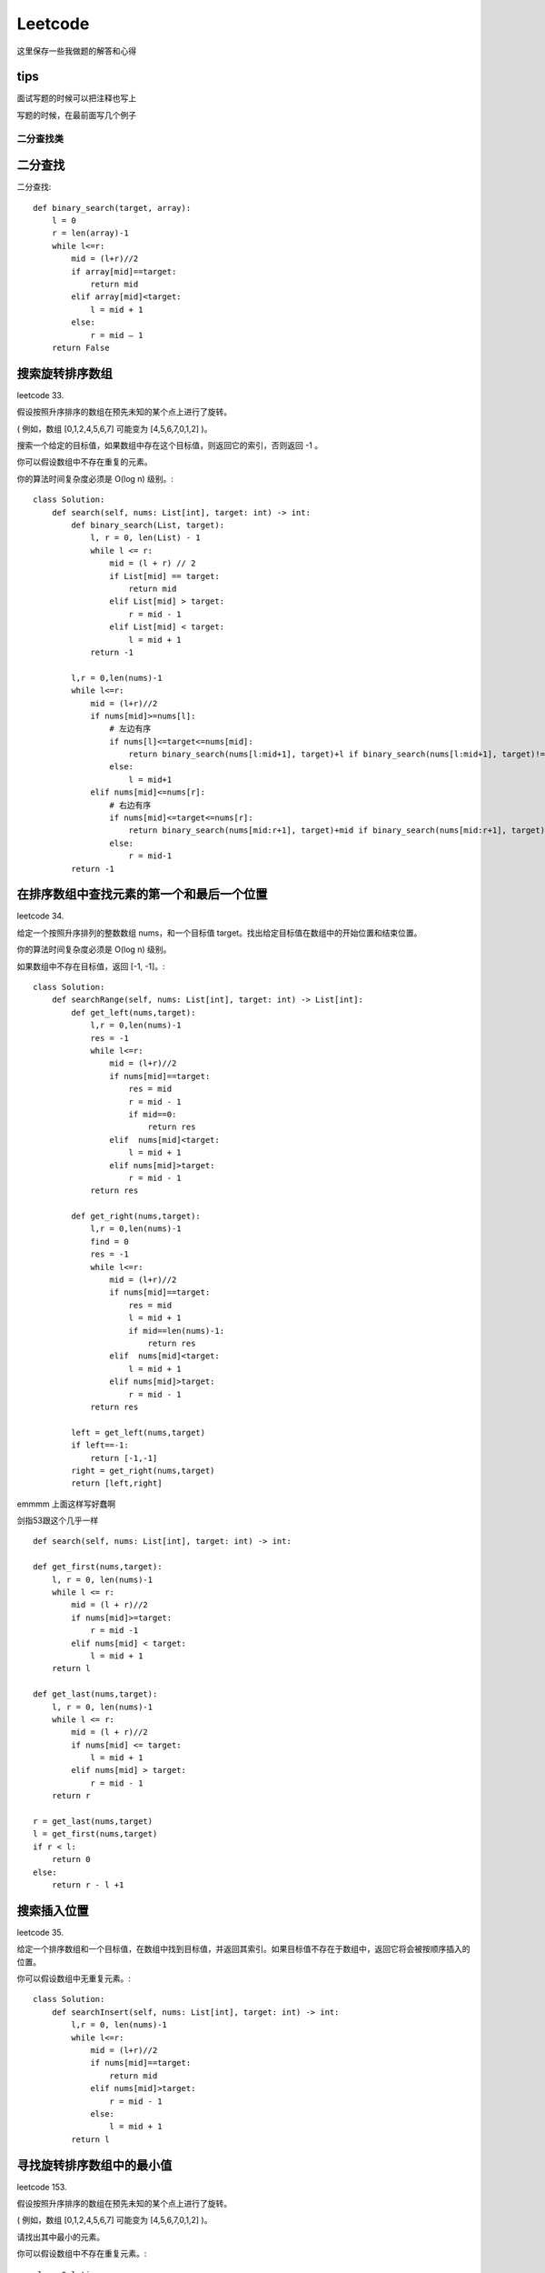 .. knowledge_record documentation master file, created by
   sphinx-quickstart on Tue July 4 21:15:34 2020.
   You can adapt this file completely to your liking, but it should at least
   contain the root `toctree` directive.

******************
Leetcode
******************

这里保存一些我做题的解答和心得

tips
--------------

面试写题的时候可以把注释也写上

写题的时候，在最前面写几个例子


二分查找类
==================



二分查找
--------------
二分查找::

    def binary_search(target, array):
        l = 0
        r = len(array)-1
        while l<=r:
            mid = (l+r)//2
            if array[mid]==target:
                return mid
            elif array[mid]<target:
                l = mid + 1
            else:
                r = mid – 1
        return False


搜索旋转排序数组
------------------------------------
leetcode 33. 

假设按照升序排序的数组在预先未知的某个点上进行了旋转。

( 例如，数组 [0,1,2,4,5,6,7] 可能变为 [4,5,6,7,0,1,2] )。

搜索一个给定的目标值，如果数组中存在这个目标值，则返回它的索引，否则返回 -1 。

你可以假设数组中不存在重复的元素。

你的算法时间复杂度必须是 O(log n) 级别。::

    class Solution:
        def search(self, nums: List[int], target: int) -> int:
            def binary_search(List, target):
                l, r = 0, len(List) - 1
                while l <= r:
                    mid = (l + r) // 2
                    if List[mid] == target:
                        return mid
                    elif List[mid] > target:
                        r = mid - 1
                    elif List[mid] < target:
                        l = mid + 1
                return -1
            
            l,r = 0,len(nums)-1
            while l<=r:
                mid = (l+r)//2
                if nums[mid]>=nums[l]:
                    # 左边有序
                    if nums[l]<=target<=nums[mid]:
                        return binary_search(nums[l:mid+1], target)+l if binary_search(nums[l:mid+1], target)!=-1 else -1
                    else:
                        l = mid+1
                elif nums[mid]<=nums[r]:
                    # 右边有序
                    if nums[mid]<=target<=nums[r]:
                        return binary_search(nums[mid:r+1], target)+mid if binary_search(nums[mid:r+1], target)!=-1 else -1
                    else:
                        r = mid-1
            return -1


在排序数组中查找元素的第一个和最后一个位置
---------------------------------------------------------
leetcode 34. 

给定一个按照升序排列的整数数组 nums，和一个目标值 target。找出给定目标值在数组中的开始位置和结束位置。

你的算法时间复杂度必须是 O(log n) 级别。

如果数组中不存在目标值，返回 [-1, -1]。::

    class Solution:
        def searchRange(self, nums: List[int], target: int) -> List[int]:
            def get_left(nums,target):
                l,r = 0,len(nums)-1
                res = -1
                while l<=r:
                    mid = (l+r)//2
                    if nums[mid]==target:
                        res = mid
                        r = mid - 1
                        if mid==0:
                            return res
                    elif  nums[mid]<target:
                        l = mid + 1
                    elif nums[mid]>target:
                        r = mid - 1
                return res

            def get_right(nums,target):
                l,r = 0,len(nums)-1
                find = 0
                res = -1
                while l<=r:
                    mid = (l+r)//2
                    if nums[mid]==target:
                        res = mid
                        l = mid + 1
                        if mid==len(nums)-1:
                            return res
                    elif  nums[mid]<target:
                        l = mid + 1
                    elif nums[mid]>target:
                        r = mid - 1
                return res

            left = get_left(nums,target)
            if left==-1:
                return [-1,-1]
            right = get_right(nums,target)
            return [left,right]


emmmm 上面这样写好蠢啊

剑指53跟这个几乎一样
::

	def search(self, nums: List[int], target: int) -> int:

        def get_first(nums,target):
            l, r = 0, len(nums)-1
            while l <= r:
                mid = (l + r)//2
                if nums[mid]>=target:
                    r = mid -1
                elif nums[mid] < target:
                    l = mid + 1
            return l
        
        def get_last(nums,target):
            l, r = 0, len(nums)-1
            while l <= r:
                mid = (l + r)//2
                if nums[mid] <= target:
                    l = mid + 1
                elif nums[mid] > target:
                    r = mid - 1
            return r 
        
        r = get_last(nums,target)
        l = get_first(nums,target)
        if r < l:
            return 0
        else:
            return r - l +1


搜索插入位置
-------------------------------

leetcode 35. 

给定一个排序数组和一个目标值，在数组中找到目标值，并返回其索引。如果目标值不存在于数组中，返回它将会被按顺序插入的位置。

你可以假设数组中无重复元素。::

    class Solution:
        def searchInsert(self, nums: List[int], target: int) -> int:
            l,r = 0, len(nums)-1
            while l<=r:
                mid = (l+r)//2
                if nums[mid]==target:
                    return mid
                elif nums[mid]>target:
                    r = mid - 1
                else:
                    l = mid + 1
            return l


寻找旋转排序数组中的最小值
--------------------------------------------
leetcode 153. 

假设按照升序排序的数组在预先未知的某个点上进行了旋转。

( 例如，数组 [0,1,2,4,5,6,7] 可能变为 [4,5,6,7,0,1,2] )。

请找出其中最小的元素。

你可以假设数组中不存在重复元素。::

    class Solution:
        def findMin(self, nums: List[int]) -> int:
            l, r = 0, len(nums) - 1
            while l<=r:
                mid = (l+r)//2
                if nums[mid]>nums[r]:
                    l = mid + 1
                elif nums[mid]<nums[r]:
                    r = mid
                if l == r-1 or l==r:
                    return min(nums[l], nums[r])


搜索旋转排序数组 II
----------------------------------
leetcode 81. 


.. image:: ../../_static/leetcode/81.png
    :align: center
    :width: 400


假设按照升序排序的数组在预先未知的某个点上进行了旋转。

( 例如，数组 [0,0,1,2,2,5,6] 可能变为 [2,5,6,0,0,1,2] )。

编写一个函数来判断给定的目标值是否存在于数组中。若存在返回 true，否则返回 false。::

    class Solution:
        def search(self, nums: List[int], target: int) -> bool:
            def binary_search(nums,target):
                l, r = 0, len(nums) - 1
                while l <= r:
                    mid = (l+r) // 2
                    if nums[mid] == target:
                        return True
                    elif nums[mid] < target:
                        l = mid + 1
                    elif nums[mid] > target:
                        r = mid -1 
                return False
            
            l, r = 0, len(nums) - 1
            while l <= r:
                mid = (l+r) // 2
                if target in [nums[mid],nums[r],nums[l]]:
                    return True
                if nums[r] == nums[l]:
                    l = l + 1
                    r = r - 1
                    continue 
                if nums[mid] <= nums[r]:
                    # 右边有序
                    if nums[mid] < target < nums[r]:
                        return binary_search(nums[mid:r],target)
                    else:
                        r = mid -1
                else:
                    # 左边有序
                    if nums[l] < target < nums[mid]:
                        return binary_search(nums[l:mid],target)
                    else:
                        l = mid + 1
            return False


0～n-1中缺失的数字
--------------------------
剑指 Offer 53 - II. 

| 一个长度为n-1的递增排序数组中的所有数字都是唯一的，并且每个数字都在范围0～n-1之内。
| 在范围0～n-1内的n个数字中有且只有一个数字不在该数组中，请找出这个数字。

| 示例 1:
| 输入: [0,1,3]
| 输出: 2

| 示例 2:
| 输入: [0,1,2,3,4,5,6,7,9]
| 输出: 8    
    
::

    def missingNumber(self, nums: List[int]) -> int:
        i, j = 0, len(nums) - 1
        while i <= j:
            m = (i + j) // 2
            if nums[m] == m: i = m + 1
            else: j = m - 1
        return i

别人的解法还是很简洁的

相比之下，我的解法有些冗余::

    def missingNumber(self, nums: List[int]) -> int:
        l, r = 0, len(nums)
        if nums[0] != 0:
            return 0
        if nums[-1] != len(nums):
            return len(nums)
        while l <= r:
            mid = (l + r) // 2
            if mid == nums[mid]:
                l = mid
            else:
                r = mid
            if r == l + 1:
                return (nums[r] + nums[l])//2
				
| 想法其实很简单，就二分查找。因为这个题有个限定，是左边从0开始，所以最开始要讨论一下缺失两边的情况。
| 然后中间的时候直接用if mid == nums[mid] 就可以了。

| 有个想法。是不是 l = mid 这种地方，要不就都用 mid +1 ， mid-1 要不就都不加都不减。不然容易出问题
| 反正最后那个if r == l + 1: return (nums[r] + nums[l])//2 直接耍流氓很舒服

| 还是多多学习别人的吧！ 巧妙的利用了 二分查找之后，导致while停止循环的情况一定是： r在查找值的左边，l在查找值的右边。 

排序
====================


快排
-------------------
https://www.cnblogs.com/Jinghe-Zhang/p/8986585.html

快排::

    def parttion(v, left, right):
        key = v[left]
        low = left
        high = right
        while low < high:
            while (low < high) and (v[high] >= key):
                high -= 1
            v[low] = v[high]
            while (low < high) and (v[low] <= key):
                low += 1
            v[high] = v[low]
            v[low] = key
        return low
    def quicksort(v, left, right):
        if left < right:
            p = parttion(v, left, right)
            quicksort(v, left, p-1)
            quicksort(v, p+1, right)
        return v

    s = [6, 8, 1, 4, 3, 9, 5, 4, 11, 2, 2, 15, 6]
    print("before sort:",s)
    s1 = quicksort(s, left = 0, right = len(s) - 1)
    print("after sort:",s1)

数组中的逆序对
----------------------
剑指 Offer 51. 

在数组中的两个数字，如果前面一个数字大于后面的数字，则这两个数字组成一个逆序对。输入一个数组，求出这个数组中的逆序对的总数。

| 输入: [7,5,6,4]
| 输出: 5

这个是真不会...做法是用到归并排序...


树的遍历：
======================

https://leetcode-cn.com/problems/binary-tree-preorder-traversal/solution/di-gui-he-die-dai-by-powcai-5/


前序遍历
---------------

递归::

    class Solution(object):
        def preorderTraversal(self, root):
            """
            :type root: TreeNode
            :rtype: List[int]
            """
            res = []
            def helper(root):
                if not root:
                    return None
                res.append(root.val)
                helper(root.left)
                helper(root.right)
            helper(root)
            return res
        
迭代::

    class Solution:
        def preorderTraversal(self, root: TreeNode) -> List[int]:
            res = []
            if not root:
                return res
            stack = [root]
            while stack:
                node = stack.pop()
                res.append(node.val)
                if node.right:
                    stack.append(node.right)
                if node.left:
                    stack.append(node.left)
            return res

注意点：

1.为什么这里要用stack 而不是 queue：
| 因为这是深度优先，DFS。stack的话就是先处理子节点，深入到底然后再往上的根。

2. 特别注意由于这里是stack，所以前序遍历的时候先stack.append(node.right)

中序遍历
---------------------
递归::

    class Solution:
        def inorderTraversal(self, root: TreeNode) -> List[int]:
            res = []
            def helper(root):
                if not root:
                    return None
                helper(root.left)
                res.append(root.val)
                helper(root.right)
            helper(root)
            return res

迭代::

    class Solution:
        def inorderTraversal(self, root: TreeNode) -> List[int]:
            res = []
            if not root:
                return res
            stack = []
            while root or stack:
                while root:
                    stack.append(root)
                    root = root.left
                root = stack.pop()
                res.append(root.val)
                root = root.right
            return res

后续遍历
----------------------
递归::

    class Solution:
        def postorderTraversal(self, root: TreeNode) -> List[int]:
            res = []
            def helper(root):
                if not root:
                    return None
                helper(root.left)
                helper(root.right)
                res.append(root.val)
            helper(root)
            return res

迭代::

    class Solution:
        def postorderTraversal(self, root: TreeNode) -> List[int]:
            res = []
            if not root:
                return res
            stack = [root]
            while stack:
                node = stack.pop()
                if node.left:
                    stack.append(node.left)
                if node.right:
                    stack.append(node.right)
                res.append(node.val)
            return res[::-1]

注意点：

后序遍历是 左右中，然后我们使用了stack，所以录入的时候是左右中，（先进后出），然后对结果[::-1] 取逆序就好了。 [::-1]这个操作对 string和list 都适用的


层次遍历
-----------------------

leetcode 102. 二叉树的层次遍历::

    class Solution:
        def levelOrder(self, root: TreeNode) -> List[List[int]]:
            if not root:
                return []
            cur_level, res = [root], []
            while cur_level:
                temp = []
                next_level = []
                for node in cur_level:
                    temp.append(node.val)
                    if node.left:
                        next_level.append(node.left)
                    if node.right:
                        next_level.append(node.right)
                res.append(temp)
                cur_level = next_level
            return res


相同的树
----------------
leetcode 100. 

给定两个二叉树，编写一个函数来检验它们是否相同。

如果两个树在结构上相同，并且节点具有相同的值，则认为它们是相同的。::

    # Definition for a binary tree node.
    # class TreeNode:
    #     def __init__(self, x):
    #         self.val = x
    #         self.left = None
    #         self.right = None

    class Solution:
        def isSameTree(self, p: TreeNode, q: TreeNode) -> bool:
            if (p==None and q==None):
                return True
            if p==None or q == None:
                return False
            if p.val!= q.val:
                return False
            return self.isSameTree(p.left,q.left) and self.isSameTree(p.right,q.right)


树的子结构
----------------

剑指 Offer 26. 

输入两棵二叉树A和B，判断B是不是A的子结构。(约定空树不是任意一个树的子结构)

B是A的子结构， 即 A中有出现和B相同的结构和节点值。::

    # Definition for a binary tree node.
    # class TreeNode:
    #     def __init__(self, x):
    #         self.val = x
    #         self.left = None
    #         self.right = None

    class Solution:
        def judge(self,a,b):
            if not b:
                return True
            if not a:
                return False
            if a.val!= b.val:
                return False
            return self.judge(a.left,b.left) and self.judge(a.right,b.right)

        def isSubStructure(self, A: TreeNode, B: TreeNode) -> bool:
            if (B==None or A==None):
                return False
            if self.judge(A,B):
                return True
            return self.isSubStructure(A.left,B) or self.isSubStructure(A.right,B)


我的题解

https://leetcode-cn.com/problems/shu-de-zi-jie-gou-lcof/solution/chao-hao-dong-ke-fu-yong-tong-guo-issametreena-dao/

| 解题思路
| 因为刚刚做完 leetcode第100题----isSameTree ： https://leetcode-cn.com/problems/same-tree/
| 所以合理的衍生一下，非常的好理解。

| 最开始的想法是：我们对A中的结点去遍历，每个结点都调用之前写的 isSameTree，如果A中的某个结点和B完全一样，那不就找到了吗！
| 后来发现有个bug，就是 B不仅可以是 A的末端，也可以是中间的某段。（A可以比B 多一点分叉）
| 所以只要把isSameTree的条件放宽一点就好了：不需要完全相等，只要在B的所有结点内都相等就好了。
| isSameTree函数 放宽条件，改写成本文中的judge函数。

| 第一个judge函数是判断，第二个就是不断的去调用。

| 作者：luock
| 链接：https://leetcode-cn.com/problems/shu-de-zi-jie-gou-lcof/solution/chao-hao-dong-ke-fu-yong-tong-guo-issametreena-dao/
| 来源：力扣（LeetCode）
| 著作权归作者所有。商业转载请联系作者获得授权，非商业转载请注明出处。


或者在第二个函数用一下伪层次遍历::

    # Definition for a binary tree node.
    # class TreeNode:
    #     def __init__(self, x):
    #         self.val = x
    #         self.left = None
    #         self.right = None
    class Solution:
        def isSubStructure(self, A: TreeNode, B: TreeNode) -> bool:
            def judge(a,b):
                if not b:
                    return True
                if not a:
                    return False
                if a.val!= b.val:
                    return False
                return judge(a.left,b.left) and judge(a.right,b.right)

            if (A==None or B==None):
                return False
            queue = [A]
            while queue:
                node = queue.pop(0)
                if judge(node,B):
                    return True             
                if node.left:
                    queue.append(node.left)
                if node.right:
                    queue.append(node.right)  
            return False 


二叉树的镜像    
-------------------        
剑指 Offer 27.

请完成一个函数，输入一个二叉树，该函数输出它的镜像。::

    # Definition for a binary tree node.
    # class TreeNode:
    #     def __init__(self, x):
    #         self.val = x
    #         self.left = None
    #         self.right = None

    class Solution:
        def mirrorTree(self, root: TreeNode) -> TreeNode:
            '''
            递归
            '''
            # if not root:
            #     return None
            # root.left,root.right = self.mirrorTree(root.right),self.mirrorTree(root.left)
            # return root
            '''
            迭代
            '''
            if not root:
                return None
            queue = [root]
            while queue:
                node = queue.pop(0)
                if node:
                    node.left,node.right = node.right, node.left
                    queue.append(node.left)
                    queue.append(node.right)
            return root


对称的二叉树
-----------------

剑指 Offer 28. 

请实现一个函数，用来判断一棵二叉树是不是对称的。如果一棵二叉树和它的镜像一样，那么它是对称的::

    # Definition for a binary tree node.
    # class TreeNode:
    #     def __init__(self, x):
    #         self.val = x
    #         self.left = None
    #         self.right = None

    class Solution:
        def isSymmetric(self, root: TreeNode) -> bool:
            if not root:
                return True
            this_level = [root]
            while this_level:
                temp = []
                next_level = []
                for node in this_level:
                    if not node:
                        temp.append(None)
                    else:
                        temp.append(node.val)
                        next_level.append(node.left)
                        next_level.append(node.right)
                if temp!=temp[::-1]:
                    return False
                this_level = next_level
            return True


二叉树中和为某一值的路径**好题**
---------------------------------
剑指 Offer 34. 

**好题目！！！**

.. image:: ../../_static/leetcode/剑指34.png
    :align: center
    :width: 400
    
输入一棵二叉树和一个整数，打印出二叉树中节点值的和为输入整数的所有路径。从树的根节点开始往下一直到叶节点所经过的节点形成一条路径。::
            
    def pathSum(self, root: TreeNode, target: int) -> List[List[int]]:
        res, path = [], []
        def order(root):
            if not root:
                return None
            path.append(root.val)
            if sum(path)==target and not root.right and not root.left:
                res.append(path[:])
            order(root.left)
            order(root.right)
            path.pop()
        order(root)
        return res
    
注意！res.append(path[:]) 这里一定要是 path[:]，因为list是可变变量，直接append是浅拷贝，最后res里面只会留下空数组


平衡二叉树
---------------
剑指 Offer 55 - II. 

输入一棵二叉树的根节点，判断该树是不是平衡二叉树。如果某二叉树中任意节点的左右子树的深度相差不超过1，那么它就是一棵平衡二叉树。::

    # Definition for a binary tree node.
    # class TreeNode:
    #     def __init__(self, x):
    #         self.val = x
    #         self.left = None
    #         self.right = None

    class Solution:
        def isBalanced(self, root: TreeNode) -> bool:
            def helper(root):
                if not root:
                    return 0
                left = helper(root.left)
                if left == -1:
                    return -1
                right = helper(root.right)
                if right ==-1:
                    return -1
                if abs(left-right)>1:
                    return -1
                else:
                    return max(left,right)+1
            depth = helper(root)
            if depth ==-1:
                return False
            else:
                return True
                

从前序与中序遍历序列构造二叉树
----------------------------------------

leetcode 105. 

根据一棵树的前序遍历与中序遍历构造二叉树。

注意:

你可以假设树中没有重复的元素。::

    # Definition for a binary tree node.
    # class TreeNode:
    #     def __init__(self, x):
    #         self.val = x
    #         self.left = None
    #         self.right = None

    class Solution:
        def buildTree(self, preorder: List[int], inorder: List[int]) -> TreeNode:
            # if not (preorder and inorder):
            #     return None
            # root = TreeNode(preorder[0])
            # mid_idx = inorder.index(preorder[0])
            # root.left = self.buildTree(preorder[1:mid_idx+1],inorder[:mid_idx])
            # root.right = self.buildTree(preorder[mid_idx+1:],inorder[mid_idx+1:])
            # return root
            def building(preorder,inorder):
                if not (preorder and inorder):
                    print(preorder)
                    return None
                root_val = preorder[0]
                root = TreeNode(root_val)
                root_index = inorder.index(root_val)

                root.left = building(preorder[1:root_index+1],inorder[:root_index])
                root.right = building(preorder[root_index+1:],inorder[root_index+1:])
                return root
            return building(preorder,inorder)

从中序与后序遍历序列构造二叉树
--------------------------------------

leetcode 106. 

根据一棵树的中序遍历与后序遍历构造二叉树。

注意:

你可以假设树中没有重复的元素。::

    # Definition for a binary tree node.
    # class TreeNode:
    #     def __init__(self, x):
    #         self.val = x
    #         self.left = None
    #         self.right = None

    class Solution:
        def buildTree(self, inorder: List[int], postorder: List[int]) -> TreeNode:
            if not (inorder and postorder):
                return None
            root_val = postorder[-1]
            root = TreeNode(root_val)
            root_index = inorder.index(root_val)
            lens = len(inorder)
            root.right = self.buildTree(inorder[root_index+1:],postorder[root_index:-1])
            root.left = self.buildTree(inorder[:root_index],postorder[:root_index])
            return root


动态规划
===================

最长回文子串
-------------------

leetcode 5. 

给定一个字符串 s，找到 s 中最长的回文子串。你可以假设 s 的最大长度为 1000。::

    def longestPalindrome(self, s: str) -> str:
        def check(string,index):
            i=0
            while index-i>=0 and index+i<=len(string)-1:
                if string[index-i]==string[index+i]:
                    i+=1
                else:
                    return i-1
            return i-1
        res = []
        if len(s)<=1:
            return s
        for i in range(len(s)):
            temp = check(s,i)
            if 2*temp +1>len(res):
                res = s[i-temp:i]+s[i:i+temp+1]
            temp = check(s[:i]+'#'+s[i:],i)
            if 2*temp +1>len(res):
                res = s[i-temp:i]+s[i:i+temp]
        return res


顺时针打印矩阵
------------------------
剑指 Offer 29. 

输入一个矩阵，按照从外向里以顺时针的顺序依次打印出每一个数字。

示例 1：

| 输入：matrix = [[1,2,3],[4,5,6],[7,8,9]]
| 输出：[1,2,3,6,9,8,7,4,5]

示例 2：

| 输入：matrix = [[1,2,3,4],[5,6,7,8],[9,10,11,12]]
| 输出：[1,2,3,4,8,12,11,10,9,5,6,7]

一种很憨憨的解法，一板一眼的去做::

    class Solution:
        def spiralOrder(self, matrix: List[List[int]]) -> List[int]:
            res = []
            def turn_right(matrix,res):
                res+=matrix[0]
                matrix = matrix[1:]
                return matrix, res

            def turn_down(matrix,res):
                new_matrix = []
                for line in matrix:
                    res.append(line[-1])
                    line = line[:-1]
                    new_matrix.append(line)
                return new_matrix,res

            def turn_left(matrix,res):
                res+=matrix[-1][::-1]
                matrix = matrix[:-1]
                return matrix, res
            
            def turn_up(matrix,res):
                new_matrix = []
                temp = []
                for line in matrix:
                    temp.append(line[0])
                    line = line[1:]
                    new_matrix.append(line)
                res += temp[::-1]
                return new_matrix,res
            i = 0
            while len(matrix)>0 and len(matrix[0])>0:
                if i%4==0:
                    matrix,res = turn_right(matrix,res)
                    i+=1
                    continue
                if i%4==1:
                    matrix,res = turn_down(matrix,res)
                    i+=1
                    continue
                if i%4==2:
                    matrix,res = turn_left(matrix,res)
                    i+=1
                    continue
                if i%4==3:
                    matrix,res = turn_up(matrix,res)
                    i+=1
                    continue
            return res


字符串的排列
--------------------
剑指 Offer 38. 

输入一个字符串，打印出该字符串中字符的所有排列。

你可以以任意顺序返回这个字符串数组，但里面不能有重复元素。

示例:

| 输入：s = "abc"
| 输出：["abc","acb","bac","bca","cab","cba"]

我的一个憨憨解法
::
    def permutation(self, s: str) -> List[str]:
        def insert(res,char):
            temp = []
            for string in res:
                for i in range(len(string)+1):
                    temp.append(string[:i]+char+string[i:])
            temp = list(set(temp))
            return temp

        if len(s)==0:
            return []
        res = [s[0]]
        for i in range(1,len(s)):
            res = insert(res,s[i])
        return res

从第一个字符开始维护一个list，里面的内容是答案。然后每次都全部插入，再去重。如果不让用set去重可以字典啊或者直接set.add

想法很朴素，写起来也很朴素，但是时间和空间使用率接近双百分


数组中出现次数超过一半的数字
-------------------------------------
剑指 Offer 39. 

数组中有一个数字出现的次数超过数组长度的一半，请找出这个数字。

你可以假设数组是非空的，并且给定的数组总是存在多数元素。

示例 1:

| 输入: [1, 2, 3, 2, 2, 2, 5, 4, 2]
| 输出: 2

::

    def majorityElement(self, nums: List[int]) -> int:
        if nums==[]:
            return []
        count = 1
        res = nums[0]
        for i in range(1,len(nums)):
            if nums[i]==res:
                count+=1
            else:
                count -=1
                if count ==0:
                    res = nums[i]
                    count = 1
        return res
        
一个漂亮的解法。维护一个res和count。如果当前遍历到的数和res相等，count就+1，不不然就-1。减到0 res就换人。 记得换人后把count重新设为1 !!!


连续子数组的最大和
-------------------------
剑指 Offer 42. 

输入一个整型数组，数组里有正数也有负数。数组中的一个或连续多个整数组成一个子数组。求所有子数组的和的最大值。

要求时间复杂度为O(n)。

示例1:

| 输入: nums = [-2,1,-3,4,-1,2,1,-5,4]
| 输出: 6
| 解释: 连续子数组 [4,-1,2,1] 的和最大，为 6。

::

    def maxSubArray(self, nums: List[int]) -> int:
        if len(nums)==0:
            return 0
        res, temp = nums[0], nums[0]
        for i in range(1,len(nums)):
            temp = max(nums[i],temp+nums[i])
            res = max(temp,res)
        return res

值得再去好好想想


更进一步，请看下一题：

乘积最大子数组
------------------------

leetcode 152. 

给你一个整数数组 nums ，请你找出数组中乘积最大的连续子数组（该子数组中至少包含一个数字），并返回该子数组所对应的乘积。

示例 1:

| 输入: [2,3,-2,4]
| 输出: 6
| 解释: 子数组 [2,3] 有最大乘积 6。
| 示例 2:

| 输入: [-2,0,-1]
| 输出: 0
| 解释: 结果不能为 2, 因为 [-2,-1] 不是子数组。

::

    def maxProduct(self, nums: List[int]) -> int:
        if not nums: return 
        res = nums[0]
        pre_max = nums[0]
        pre_min = nums[0]
        for num in nums[1:]:
            cur_max = max(pre_max * num, pre_min * num, num)
            cur_min = min(pre_max * num, pre_min * num, num)
            res = max(res, cur_max)
            pre_max = cur_max
            pre_min = cur_min
        return res


链接：https://leetcode-cn.com/problems/maximum-product-subarray/solution/duo-chong-si-lu-qiu-jie-by-powcai-3/

| 思路很巧妙！ 因为这个题目比上一题难在，虽然现在的cur可能是一个很小的负数（但是绝对值大），再乘一个负数后就会变得很大。所以绝对值很重要。
| 大正数和小负数（绝对值大）都要保存记录。而不是像上一题只用记录一个就行


还有一种解法暂时没太明白，也先记录下来。

思路三：根据符号的个数 [^2]

| 当负数个数为偶数时候，全部相乘一定最大
| 当负数个数为奇数时候，它的左右两边的负数个数一定为偶数，只需求两边最大值
| 当有 0 情况，重置就可以了

::

    def maxProduct(self, nums: List[int]) -> int:
        reverse_nums = nums[::-1]
        for i in range(1, len(nums)):
            nums[i] *= nums[i - 1] or 1
            reverse_nums[i] *= reverse_nums[i - 1] or 1
        return max(nums + reverse_nums)

把数组排成最小的数
------------------------
剑指 Offer 45. 

输入一个非负整数数组，把数组里所有数字拼接起来排成一个数，打印能拼接出的所有数字中最小的一个。

示例 1:

| 输入: [10,2]
| 输出: "102"
| 示例 2:

| 输入: [3,30,34,5,9]
| 输出: "3033459"

::

    def minNumber(self, nums: List[int]) -> str:
        if nums==[]:
            return ''
        nums = [str(x) for x in nums]
        for i in range(0,len(nums)-1):
            for j in range(i+1,len(nums)):
                if int(nums[i] + nums[j] > nums[j] + nums[i]):
                    nums[i], nums[j] = nums[j], nums[i]
        return ''.join(nums)
        
O(n2)的解法，类似冒泡排序。

有一种O(nlogn)的解法，类似于快排。暂时不理解，先记录下来：

https://leetcode-cn.com/problems/ba-shu-zu-pai-cheng-zui-xiao-de-shu-lcof/solution/mian-shi-ti-45-ba-shu-zu-pai-cheng-zui-xiao-de-s-4/

::

    def minNumber(self, nums: List[int]) -> str:
        def fast_sort(l , r):
            if l >= r: return
            i, j = l, r
            while i < j:
                while strs[j] + strs[l] >= strs[l] + strs[j] and i < j: j -= 1
                while strs[i] + strs[l] <= strs[l] + strs[i] and i < j: i += 1
                strs[i], strs[j] = strs[j], strs[i]
            strs[i], strs[l] = strs[l], strs[i]
            fast_sort(l, i - 1)
            fast_sort(i + 1, r)
        
        strs = [str(num) for num in nums]
        fast_sort(0, len(strs) - 1)
        return ''.join(strs)

里面涉及到一些数学推导与证明，评论区和下面其他大佬的解答里面有证明。


和为s的连续正数序列
-----------------------------
剑指 Offer 57 - II. 

输入一个正整数 target ，输出所有和为 target 的连续正整数序列（至少含有两个数）。

序列内的数字由小到大排列，不同序列按照首个数字从小到大排列。

| 示例 1：
| 输入：target = 9
| 输出：[[2,3,4],[4,5]]

| 示例 2：
| 输入：target = 15
| 输出：[[1,2,3,4,5],[4,5,6],[7,8]]
::

    def findContinuousSequence(self, target: int) -> List[List[int]]:
        if target<=2:
            return None
        l,r = 1,1
        res = []
        the_sum = 1
        while l<=target//2:
            if the_sum<target:
                r+=1
                the_sum+=r
            elif the_sum>target:
                the_sum-=l 
                l+=1
            elif the_sum==target:
                res.append([x for x in range(l,r+1)])
                the_sum-=l 
                l+=1
        return res

经典双指针题目



股票的最大利润
------------------------------
剑指 Offer 63. 

.. image:: ../../_static/leetcode/剑指63.png
    :align: center
    :width: 400
    
假设把某股票的价格按照时间先后顺序存储在数组中，请问买卖该股票一次可能获得的最大利润是多少？::

    def maxProfit(self, prices: List[int]) -> int:
        if len(prices)<=0:
            return 0
        Max,Min = prices[0],prices[0]
        res = 0
        for i in range(len(prices)):
            if prices[i]>Max:
                Max = prices[i]
                temp = Max-Min
                res = max(temp,res)
            elif  prices[i]<Min:
                Min = prices[i]
                Max = prices[i]                 
        return res
        
        
礼物的最大价值
----------------------
剑指 Offer 47. 

| 在一个 m*n 的棋盘的每一格都放有一个礼物，每个礼物都有一定的价值（价值大于 0）。
| 你可以从棋盘的左上角开始拿格子里的礼物，并每次向右或者向下移动一格、直到到达棋盘的右下角。
| 给定一个棋盘及其上面的礼物的价值，请计算你最多能拿到多少价值的礼物？


示例 1:

输入: 
| [
|   [1,3,1],
|   [1,5,1],
|   [4,2,1]
| ]
| 输出: 12
| 解释: 路径 1→3→5→2→1 可以拿到最多价值的礼物

::

    def maxValue(self, grid: List[List[int]]) -> int:
        if grid==[]:
            return 0
        for j in range(len(grid)):
            for i in range(len(grid[0])):
                if i==0 and j==0:
                    continue
                if j==0 and i!=0:
                    grid[j][i] += grid[j][i-1]
                if i==0 and j!=0:
                    grid[j][i] += grid[j-1][i]
                if i!=0 and j!=0:
                    grid[j][i] += max(grid[j-1][i],grid[j][i-1])
        return grid[-1][-1]

注意，最后一个if（讨论中间的格子），不要写else.....血的教训。依然是if，不然会和第三个if 组成if...else。

除了第一行和第一列，其他的情况： 选择 max（左边，上面）+ 自己那一格

更方便的做法是在左边和上面都补上一列0，这样就不用分四种情况讨论了，公式能通用。

https://leetcode-cn.com/problems/li-wu-de-zui-da-jie-zhi-lcof/solution/mian-shi-ti-47-li-wu-de-zui-da-jie-zhi-dong-tai-gu/

最长不含重复字符的子字符串
---------------------------------
剑指 Offer 48. 

请从字符串中找出一个最长的不包含重复字符的子字符串，计算该最长子字符串的长度。

示例 1:

| 输入: "abcabcbb"
| 输出: 3 
| 解释: 因为无重复字符的最长子串是 "abc"，所以其长度为 3。
| 示例 2:

| 输入: "bbbbb"
| 输出: 1
| 解释: 因为无重复字符的最长子串是 "b"，所以其长度为 1。
| 示例 3:

| 输入: "pwwkew"
| 输出: 3
| 解释: 因为无重复字符的最长子串是 "wke"，所以其长度为 3。请注意，你的答案必须是 子串 的长度，"pwke" 是一个子序列，不是子串。

::

    def lengthOfLongestSubstring(self, s: str) -> int:
        if len(s)<=1:
            return len(s)
        i = 0
        res = 1
        for j in range(1,len(s)):
            if s[j] not in s[i:j]:
                pass
            else:
                i = s[i:j].index(s[j]) + i + 1
            res = max(res,j-i+1)
        return res


丑数
--------------
剑指 Offer 49. 

我们把只包含质因子 2、3 和 5 的数称作丑数（Ugly Number）。求按从小到大的顺序的第 n 个丑数。

| 示例:
| 输入: n = 10
| 输出: 12
| 解释: 1, 2, 3, 4, 5, 6, 8, 9, 10, 12 是前 10 个丑数。

::

    def nthUglyNumber(self, n: int) -> int:
        index= 1
        ugly = [1]
        dp2,dp3,dp5 = 0,0,0
        while index <= n-1:
            cur = min(2*ugly[dp2], 3*ugly[dp3], 5*ugly[dp5])
            if cur == 2*ugly[dp2]:
                dp2 += 1
            if cur == 3*ugly[dp3]:
                dp3 += 1
            if cur == 5*ugly[dp5]:
                dp5 += 1
            index += 1
            ugly.append(cur)
        return ugly[-1]

| 最朴素（暴力）的解法是这样：
| 首先我们明白，类比跳台阶那个题目，任意一个新的丑数，一定是之前的丑数 *2 或 *3 或 *5 得来的。
| 那么最暴力的做法就是，要生成一个新的丑数，把之前所有的元素都乘 2，3，5。然后找到最小的那个（注意！不能只选倒数三个人，因为10=2*5）

| 这里造成冗余的原因是：
| 很多之前的数已经没有意义了，比如3，如果已经通过3*2得到了6，那么下次就不需要再算3*2了。

| 由此，这道题可以维护三个指针。

| 注意，这里用三个if的原因是为了解决这个难题：得到6的时候，不仅是2*3，其实也是3*2。所以这两种可能性都要失效，所以这两个指针都要+1

| 再要注意的地方是，我最开始写的是while index<= n。这样算的是第n+1个丑数


Z 字形变换
-----------------
leetcode 6. 

将一个给定字符串根据给定的行数，以从上往下、从左到右进行 Z 字形排列。

.. image:: ../../_static/leetcode/6.png
	:align: center
	
	
找规律&斐波拉契
===================

跳台阶---斐波拉契

剪绳子
----------------------

剑指 Offer 14- I. 

| 给你一根长度为 n 的绳子，请把绳子剪成整数长度的 m 段（m、n都是整数，n>1并且m>1），每段绳子的长度记为 k[0],k[1]...k[m-1] 。
| 请问 k[0]*k[1]*...*k[m-1] 可能的最大乘积是多少？
| 例如，当绳子的长度是8时，我们把它剪成长度分别为2、3、3的三段，此时得到的最大乘积是18。

| 示例
| 输入: 10
| 输出: 36
| 解释: 10 = 3 + 3 + 4, 3 × 3 × 4 = 36



数字序列中某一位的数字
-----------------------------
剑指 Offer 44. 

数字以0123456789101112131415…的格式序列化到一个字符序列中。在这个序列中，第5位（从下标0开始计数）是5，第13位是1，第19位是4，等等。

请写一个函数，求任意第n位对应的数字。

::

    def findNthDigit(self, n: int) -> int:
        digit, start, count = 1, 1, 9
        while n > count: # 1.
            n -= count
            start *= 10
            digit += 1
            count = 9 * start * digit
        num = start + (n - 1) // digit # 2.
        return int(str(num)[(n - 1) % digit]) # 3.


.. image:: ../../_static/leetcode/剑指44.png
    :align: center


https://leetcode-cn.com/problems/shu-zi-xu-lie-zhong-mou-yi-wei-de-shu-zi-lcof/solution/mian-shi-ti-44-shu-zi-xu-lie-zhong-mou-yi-wei-de-6/


把数字翻译成字符串
--------------------------
剑指 Offer 46. 

给定一个数字，我们按照如下规则把它翻译为字符串：0 翻译成 “a” ，1 翻译成 “b”，……，11 翻译成 “l”，……，25 翻译成 “z”。一个数字可能有多个翻译。请编程实现一个函数，用来计算一个数字有多少种不同的翻译方法。

| 示例
| 输入: 12258
| 输出: 5
| 解释: 12258有5种不同的翻译，分别是"bccfi", "bwfi", "bczi", "mcfi"和"mzi"

::

    def translateNum(self, num: int) -> int:
        num = str(num)
        if len(num)<=1:
            return len(num)
        if len(num)>=2:
            if int(num[:2])<=25:
                res = [1,2]
            else:
                res = [1,1]

        for i in range(2,len(num)):
            if int(num[i-1]+num[i])<=25 and num[i-1]!="0":
                res.append(res[-1] + res[-2])
            else:
                res.append(res[-1])
        return res[-1]
		
num[i-1]!="0" 这里要注意，否则处理 506 这样带0的数据会出错



链表
===================

链表中倒数第k个节点
------------------------

剑指 Offer 22. 

输入一个链表，输出该链表中倒数第k个节点。

为了符合大多数人的习惯，本题从1开始计数，即链表的尾节点是倒数第1个节点。

例如，一个链表有6个节点，从头节点开始，它们的值依次是1、2、3、4、5、6。这个链表的倒数第3个节点是值为4的节点。::

    def getKthFromEnd(self, head: ListNode, k: int) -> ListNode:
        l, r = head, head
        i = 0
        while i<k and r:
            if not r:
                return False
            r = r.next
            i+=1

        while r:
            r = r.next
            l = l.next
            
        return l

明显的双指针题目


反转链表
------------------
剑指 Offer 24. 

定义一个函数，输入一个链表的头节点，反转该链表并输出反转后链表的头节点。

示例:

输入: 1->2->3->4->5->NULL

输出: 5->4->3->2->1->NULL

::

    def reverseList(self, head):
        """
        :type head: ListNode
        :rtype: ListNode
        """
        pre = None
        cur = head
        # 遍历链表，while循环里面的内容其实可以写成一行
        # 这里只做演示，就不搞那么骚气的写法了
        while cur:
            # 记录当前节点的下一个节点
            tmp = cur.next
            # 然后将当前节点指向pre
            cur.next = pre
            # pre和cur节点都前进一位
            pre = cur
            cur = tmp
        return pre    

https://leetcode-cn.com/problems/fan-zhuan-lian-biao-lcof/solution/dong-hua-yan-shi-duo-chong-jie-fa-206-fan-zhuan-li/

.. image:: ../../_static/leetcode/剑指24.png
    :align: center
    :width: 200
    
合并两个排序的链表
-------------------------
    
剑指 Offer 25. 

输入两个递增排序的链表，合并这两个链表并使新链表中的节点仍然是递增排序的。

示例1：

输入：1->2->4, 1->3->4

输出：1->1->2->3->4->4

::

    # class ListNode:
    #     def __init__(self, x):
    #         self.val = x
    #         self.next = None

    class Solution:
        def mergeTwoLists(self, l1: ListNode, l2: ListNode) -> ListNode:
            res = temp = ListNode(0)
            while l1 and l2:
                if l1.val>=l2.val:
                    temp.next = l2
                    l2 = l2.next
                else:
                    temp.next = l1
                    l1 = l1.next
                temp = temp.next
            if l1:
                temp.next = l1
            if l2:
                temp.next = l2
            return res.next


注意： temp = temp.next 这句话千万不能忘，然后开头的res = temp = ListNode(0) 也很关键！


另外：不用额外空间合并两个排序的list

不用额外空间合并两个排序的list
---------------------------------

::

    list1 = [1,3,5,7,8,9,13]
    list2 = [0,3,5,8,13,16]

    i,j = 0,0
    while i<=len(list1)-1 and list2:
        print(i)
        if list2[0]<=list1[i]:
            num = list2.pop(0)
            list1.insert(i,num)
        else:
            i+=1
    if list2:
        list1+=list2
		
		
两个链表的第一个公共节点
--------------------------------
剑指 Offer 52. 

**好题！经典！常看！**

输入两个链表，找出它们的第一个公共节点。

.. image:: ../../_static/leetcode/剑指52.png
    :align: center

优秀解法::
    
	def getIntersectionNode(self, headA: ListNode, headB: ListNode) -> ListNode:
        alist, blist = headA, headB
        while headA != headB:
            if headA:
                headA = headA.next
            else:
                headA = blist
            if headB:
                headB = headB.next
            else:
                headB = alist
        return headA

| 我知道是双指针，然后把两个链表前后拼接在一起，以消除长度不一致的影响。但是，
| 我最开始写的憨憨解法::
    def getIntersectionNode(self, headA: ListNode, headB: ListNode) -> ListNode:
        alist, blist = headA, headB
        if not headA or not headB:
            return None
        while headA != headB:
            if headA.next==None and headB.next==None:
                return None
            if headA.next:
                headA = headA.next
            else:
                headA = blist
            if headB.next:
                headB = headB.next
            else:
                headB = alist
        return headA
		
| 有几个坑的地方：
| 1. if headA.next==None and headB.next==None:  return None 这里很重要。
| 不然两个链表完全没有重合结点的时候就会无限循环下去
| 2. 所以我加了 if not headA or not headB:  return None
| 但我最开始写的 return 0. 会在leetcode上面报一个很奇怪的错，int object has not attribute val
| 3. if not headA or not headB:  求求你别再写成 if not headA or headB: 了

所以上面那种优秀的解法完美的避开了我下面的这些坑。如果两个链表完全没有相同的结点，他会循环到两个人都是None，然后headA==headB，返回headA，恰好是None

当然，像他们那样写成这种形式的也可以
::

	def getIntersectionNode(self, headA: ListNode, headB: ListNode) -> ListNode:
        node1, node2 = headA, headB
        while node1 != node2:
            node1 = node1.next if node1 else headB
            node2 = node2.next if node2 else headA
        return node1

看着简洁，但是可读性没有最开始的好。我还是建议分开写


位运算
==============
我菜狗，暂时不会

数组中数字出现的次数 II
-----------------------------------
剑指 Offer 56 - II. 

在一个数组 nums 中除一个数字只出现一次之外，其他数字都出现了三次。请找出那个只出现一次的数字。

| 示例 1：
| 输入：nums = [3,4,3,3]
| 输出：4

| 示例 2：
| 输入：nums = [9,1,7,9,7,9,7]
| 输出：1


数组中数字出现的次数
-----------------------------
剑指 Offer 56 - I. 

一个整型数组 nums 里除两个数字之外，其他数字都出现了两次。请写程序找出这两个只出现一次的数字。要求时间复杂度是O(n)，空间复杂度是O(1)。

| 示例 1：
| 输入：nums = [4,1,4,6]
| 输出：[1,6] 或 [6,1]

| 示例 2：
| 输入：nums = [1,2,10,4,1,4,3,3]
| 输出：[2,10] 或 [10,2]